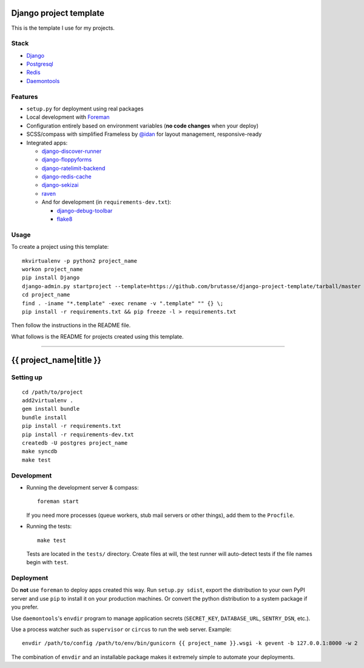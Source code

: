 .. {% comment %}

Django project template
=======================

This is the template I use for my projects.

Stack
-----

* `Django`_

* `Postgresql`_

* `Redis`_

* `Daemontools`_

.. _Django: https://www.djangoproject.com/
.. _Postgresql: http://www.postgresql.org/
.. _Redis: http://redis.io/
.. _Daemontools: http://cr.yp.to/daemontools.html

Features
--------

* ``setup.py`` for deployment using real packages

* Local development with `Foreman`_

* Configuration entirely based on environment variables (**no code changes**
  when your deploy)

* SCSS/compass with simplified Frameless by `@idan`_ for layout management,
  responsive-ready

* Integrated apps:

  * `django-discover-runner`_

  * `django-floppyforms`_

  * `django-ratelimit-backend`_

  * `django-redis-cache`_

  * `django-sekizai`_

  * `raven`_

  * And for development (in ``requirements-dev.txt``):

    * `django-debug-toolbar`_

    * `flake8`_

.. _Foreman: https://github.com/ddollar/foreman
.. _@idan: https://github.com/idan
.. _django-discover-runner: https://github.com/jezdez/django-discover-runner
.. _django-floppyforms: https://github.com/brutasse/django-floppyforms
.. _django-ratelimit-backend: https://github.com/brutasse/django-ratelimit-backend
.. _django-redis-cache: https://github.com/sebleier/django-redis-cache
.. _django-sekizai: https://github.com/ojii/django-sekizai
.. _raven: https://github.com/getsentry/raven-python
.. _django-debug-toolbar: https://github.com/django-debug-toolbar/django-debug-toolbar
.. _flake8: https://bitbucket.org/tarek/flake8

Usage
-----

To create a project using this template::

    mkvirtualenv -p python2 project_name
    workon project_name
    pip install Django
    django-admin.py startproject --template=https://github.com/brutasse/django-project-template/tarball/master --extension=py,rst,template project_name
    cd project_name
    find . -iname "*.template" -exec rename -v ".template" "" {} \;
    pip install -r requirements.txt && pip freeze -l > requirements.txt

Then follow the instructions in the README file.


What follows is the README for projects created using this template.

-----

.. {% endcomment %}
{{ project_name|title }}
========================

Setting up
----------

::

    cd /path/to/project
    add2virtualenv .
    gem install bundle
    bundle install
    pip install -r requirements.txt
    pip install -r requirements-dev.txt
    createdb -U postgres project_name
    make syncdb
    make test

Development
-----------

* Running the development server & compass::

      foreman start

  If you need more processes (queue workers, stub mail servers or other
  things), add them to the ``Procfile``.

* Running the tests::

      make test

  Tests are located in the ``tests/`` directory. Create files at will, the
  test runner will auto-detect tests if the file names begin with ``test``.

Deployment
----------

Do **not** use ``foreman`` to deploy apps created this way. Run ``setup.py
sdist``, export the distribution to your own PyPI server and use ``pip`` to
install it on your production machines. Or convert the python distribution to
a system package if you prefer.

Use ``daemontools``'s ``envdir`` program to manage application secrets
(``SECRET_KEY``, ``DATABASE_URL``, ``SENTRY_DSN``, etc.).

Use a process watcher such as ``supervisor`` or ``circus`` to run the web
server. Example::

    envdir /path/to/config /path/to/env/bin/gunicorn {{ project_name }}.wsgi -k gevent -b 127.0.0.1:8000 -w 2

The combination of ``envdir`` and an installable package makes it extremely
simple to automate your deployments.
